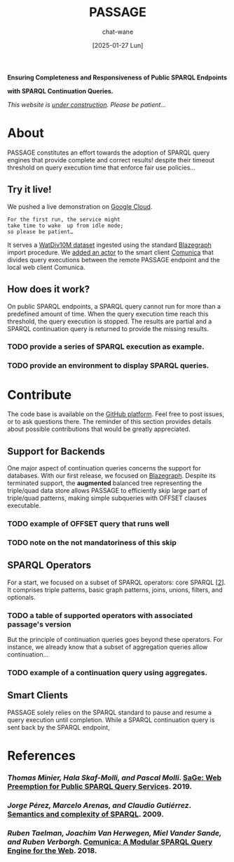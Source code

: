 #+MACRO: PASSAGE PASSAGE
#+MACRO: GITHUB @@html:<i class="fab fa-github" aria-hidden="true"></i>@@
#+MACRO: GOOGLE @@html:<i class="fab fa-google" aria-hidden="true"></i>@@

#+TITLE: {{{PASSAGE}}}
#+DATE: [2025-01-27 Lun]
#+AUTHOR: chat-wane
#+EMAIL: grumpy dot chat dot wane at gmail dot com

#+HTML_DOCTYPE: html5
#+HTML_XML_DECL: none # this removes <?xml …> that prevents vite from serving

#+OPTIONS: toc:nil
#+OPTIONS: num:nil
#+OPTIONS: prop:t
#+OPTIONS: html-postamble:nil # removes the footer

#+HTML_HEAD: <link rel="stylesheet" type="text/css" href="css/style.css" />
#+HTML_HEAD: <script src="js/network.js" type="text/javascript"></script>
#+HTML_HEAD: <script src="js/main.js" type="text/javascript"></script>
#+HTML_HEAD: <link rel="stylesheet" href="./node_modules/@fortawesome/fontawesome-free/css/all.min.css" />


#+BEGIN_CENTER
*Ensuring Completeness and Responsiveness of Public SPARQL Endpoints*

*with SPARQL Continuation Queries.*

/This website is _under construction_. Please be patient…/
#+END_CENTER



* About

{{{PASSAGE}}} constitutes an effort towards the adoption of SPARQL
query engines that provide complete and correct results! despite their
timeout threshold on query execution time that enforce fair use
policies…


** Try it live!

We pushed a live demonstration on [[https://live-demo-4455226726.europe-west2.run.app/][{{{GOOGLE}}} Google Cloud]].

#+BEGIN_SRC
  For the first run, the service might
  take time to wake  up from idle mode;
  so please be patient…
#+END_SRC

It serves a [[https://dsg.uwaterloo.ca/watdiv/][WatDiv10M dataset]] ingested using the standard [[https://blazegraph.com/][Blazegraph]]
import procedure. We [[https://github.com/passage-org/passage-experiments-www-2025/blob/main/passage-comunica][added an actor]] to the smart client [[https://comunica.dev/][Comunica]] that
divides query executions between the remote {{{PASSAGE}}} endpoint and
the local web client Comunica.

** How does it work?

On public SPARQL endpoints, a SPARQL query cannot run for more than a
predefined amount of time. When the query execution time reach this
threshold, the query execution is stopped. The results are partial and
a SPARQL continuation query is returned to provide the missing
results.

*** TODO provide a series of SPARQL execution as example.
*** TODO provide an environment to display SPARQL queries.



* Contribute

The code base is available on the [[https://github.com/orgs/passage-org/repositories][{{{GITHUB}}} GitHub platform]]. Feel
free to post issues, or to ask questions there. The reminder of this
section provides details about possible contributions that would be
greatly appreciated.

** Support for Backends

One major aspect of continuation queries concerns the support for
databases. With our first release, we focused on [[https://blazegraph.com/][Blazegraph]]. Despite
its terminated support, the *augmented* balanced tree representing the
triple/quad data store allows {{{PASSAGE}}} to efficiently skip large part
of triple/quad patterns, making simple subqueries with OFFSET clauses
executable.

# #+BEGIN_SRC sparql
#  SELECT * WHERE { ?s ?p ?o }
# #+END_SRC

*** TODO example of OFFSET query that runs well
*** TODO note on the not mandatoriness of this skip

** SPARQL Operators

For a start, we focused on a subset of SPARQL operators: core SPARQL
[[[core-sparql][2]]]. It comprises triple patterns, basic graph patterns, joins,
unions, filters, and optionals.

*** TODO a table of supported operators with associated passage's version


But the principle of continuation queries goes beyond these
operators. For instance, we already know that a subset of aggregation
queries allow continuation…

*** TODO example of a continuation query using aggregates.



** Smart Clients

{{{PASSAGE}}} solely relies on the SPARQL standard to pause and resume a
query execution until completion. While a SPARQL continuation query is
sent back by the SPARQL endpoint, 



* References

*** /Thomas Minier, Hala Skaf-Molli, and Pascal Molli/. [[https://dl.acm.org/doi/10.1145/3308558.3313652][SaGe: Web Preemption for Public SPARQL Query Services]]. 2019.
<<sage>>

*** /Jorge Pérez, Marcelo Arenas, and Claudio Gutiérrez/. [[https://dl.acm.org/doi/10.1145/1567274.1567278][Semantics and complexity of SPARQL]]. 2009.
<<core-sparql>>

*** /Ruben Taelman, Joachim Van Herwegen, Miel Vander Sande, and Ruben Verborgh/. [[https://dl.acm.org/doi/10.1007/978-3-030-00668-6_15][Comunica: A Modular SPARQL Query Engine for the Web]]. 2018.
<<comunica>>
